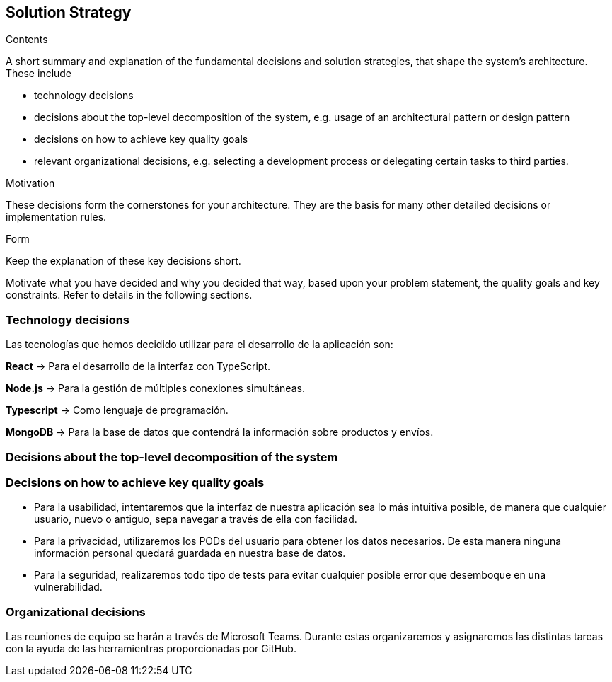 [[section-solution-strategy]]
== Solution Strategy


[role="arc42help"]
****
.Contents
A short summary and explanation of the fundamental decisions and solution strategies, that shape the system's architecture. These include

* technology decisions
* decisions about the top-level decomposition of the system, e.g. usage of an architectural pattern or design pattern
* decisions on how to achieve key quality goals
* relevant organizational decisions, e.g. selecting a development process or delegating certain tasks to third parties.

.Motivation
These decisions form the cornerstones for your architecture. They are the basis for many other detailed decisions or implementation rules.

.Form
Keep the explanation of these key decisions short.

Motivate what you have decided and why you decided that way,
based upon your problem statement, the quality goals and key constraints.
Refer to details in the following sections.
****

=== Technology decisions
Las tecnologías que hemos decidido utilizar para el desarrollo de la aplicación son:

*React* -> Para el desarrollo de la interfaz con TypeScript.

*Node.js* -> Para la gestión de múltiples conexiones simultáneas.

*Typescript* -> Como lenguaje de programación.

*MongoDB* -> Para la base de datos que contendrá la información sobre productos y envíos.

=== Decisions about the top-level decomposition of the system

=== Decisions on how to achieve key quality goals
* Para la usabilidad, intentaremos que la interfaz de nuestra aplicación sea lo más intuitiva posible, de manera que cualquier usuario, nuevo o antiguo, sepa navegar a través de ella con facilidad.
* Para la privacidad, utilizaremos los PODs del usuario para obtener los datos necesarios. De esta manera ninguna información personal quedará guardada en nuestra base de datos.
* Para la seguridad, realizaremos todo tipo de tests para evitar cualquier posible error que desemboque en una vulnerabilidad.

=== Organizational decisions
Las reuniones de equipo se harán a través de Microsoft Teams. Durante estas organizaremos y asignaremos las distintas tareas con la ayuda de las herramientras proporcionadas por GitHub.